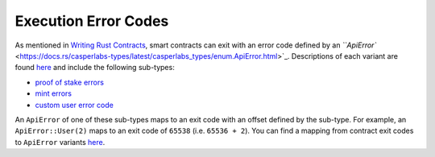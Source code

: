 
Execution Error Codes
=====================

As mentioned in `Writing Rust Contracts <writing-rust-contracts.html#using-error-codes>`_\ , smart contracts can exit with an error code defined by an `\ ``ApiError`` <https://docs.rs/casperlabs-types/latest/casperlabs_types/enum.ApiError.html>`_.  Descriptions of each variant are found `here <https://docs.rs/casperlabs-types/latest/casperlabs_types/enum.ApiError.html#variants>`_ and include the following sub-types:


* `proof of stake errors <https://docs.rs/casperlabs-types/latest/casperlabs_types/system_contract_errors/pos/enum.Error.html>`_
* `mint errors <https://docs.rs/casperlabs-types/latest/casperlabs_types/system_contract_errors/mint/enum.Error.html>`_
* `custom user error code <https://docs.rs/casperlabs-types/latest/casperlabs_types/enum.ApiError.html#variant.User>`_

An ``ApiError`` of one of these sub-types maps to an exit code with an offset defined by the sub-type.  For example, an ``ApiError::User(2)`` maps to an exit code of ``65538`` (i.e. ``65536 + 2``\ ).  You can find a mapping from contract exit codes to ``ApiError`` variants `here <https://docs.rs/casperlabs-types/latest/casperlabs_types/enum.ApiError.html#mappings>`_.
